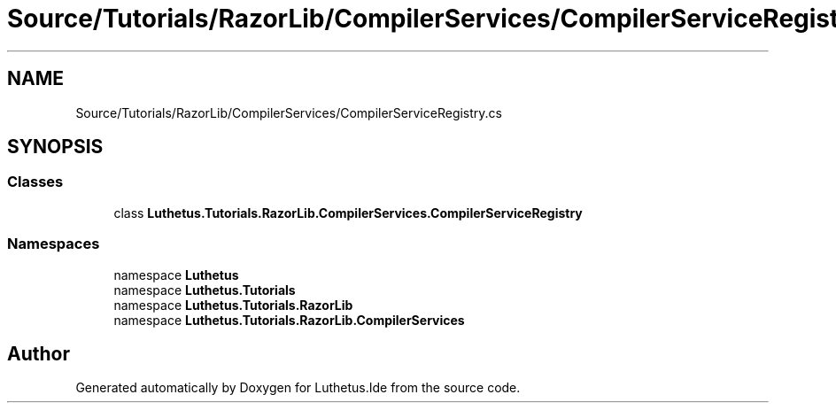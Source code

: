 .TH "Source/Tutorials/RazorLib/CompilerServices/CompilerServiceRegistry.cs" 3 "Version 1.0.0" "Luthetus.Ide" \" -*- nroff -*-
.ad l
.nh
.SH NAME
Source/Tutorials/RazorLib/CompilerServices/CompilerServiceRegistry.cs
.SH SYNOPSIS
.br
.PP
.SS "Classes"

.in +1c
.ti -1c
.RI "class \fBLuthetus\&.Tutorials\&.RazorLib\&.CompilerServices\&.CompilerServiceRegistry\fP"
.br
.in -1c
.SS "Namespaces"

.in +1c
.ti -1c
.RI "namespace \fBLuthetus\fP"
.br
.ti -1c
.RI "namespace \fBLuthetus\&.Tutorials\fP"
.br
.ti -1c
.RI "namespace \fBLuthetus\&.Tutorials\&.RazorLib\fP"
.br
.ti -1c
.RI "namespace \fBLuthetus\&.Tutorials\&.RazorLib\&.CompilerServices\fP"
.br
.in -1c
.SH "Author"
.PP 
Generated automatically by Doxygen for Luthetus\&.Ide from the source code\&.
